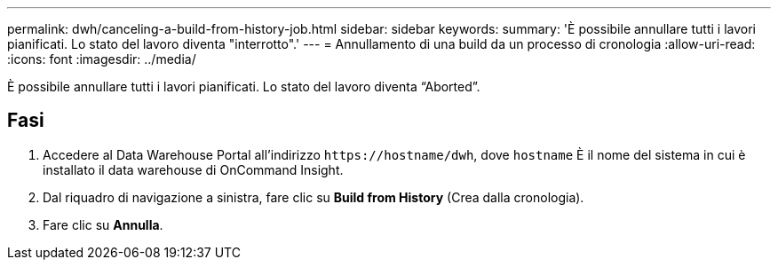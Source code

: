 ---
permalink: dwh/canceling-a-build-from-history-job.html 
sidebar: sidebar 
keywords:  
summary: 'È possibile annullare tutti i lavori pianificati. Lo stato del lavoro diventa "interrotto".' 
---
= Annullamento di una build da un processo di cronologia
:allow-uri-read: 
:icons: font
:imagesdir: ../media/


[role="lead"]
È possibile annullare tutti i lavori pianificati. Lo stato del lavoro diventa "`Aborted`".



== Fasi

. Accedere al Data Warehouse Portal all'indirizzo `+https://hostname/dwh+`, dove `hostname` È il nome del sistema in cui è installato il data warehouse di OnCommand Insight.
. Dal riquadro di navigazione a sinistra, fare clic su *Build from History* (Crea dalla cronologia).
. Fare clic su *Annulla*.

